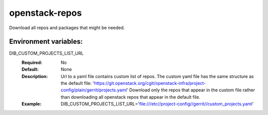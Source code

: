 ===============
openstack-repos
===============

Download all repos and packages that might be needed.

Environment variables:
----------------------

DIB_CUSTOM_PROJECTS_LIST_URL
  :Required: No
  :Default: None
  :Description: Url to a yaml file contains custom list of repos.
    The custom yaml file has the same structure as the default file:
    'https://git.openstack.org/cgit/openstack-infra/project-config/plain/gerrit/projects.yaml'
    Download only the repos that appear in the custom file rather than
    downloading all openstack repos that appear in the default file.
  :Example:
    DIB_CUSTOM_PROJECTS_LIST_URL='file:///etc//project-config//gerrit//custom_projects.yaml'
